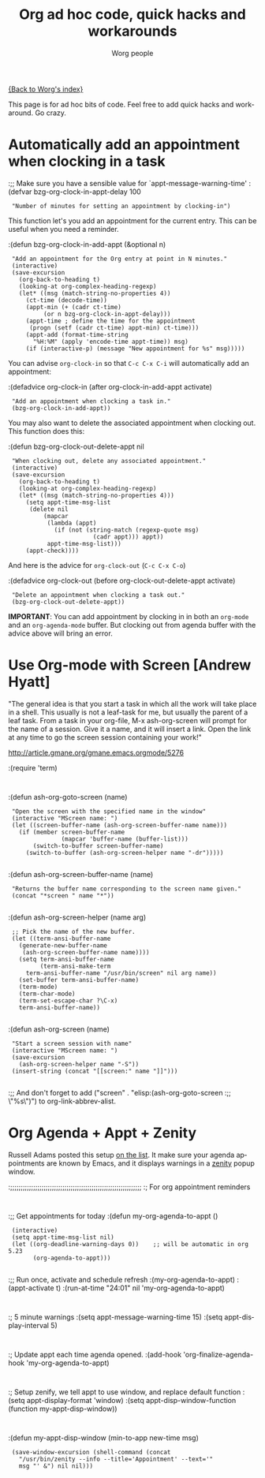 #+OPTIONS:    H:3 num:nil toc:t \n:nil @:t ::t |:t ^:t -:t f:t *:t TeX:t LaTeX:t skip:nil d:(HIDE) tags:not-in-toc
#+STARTUP:    align fold nodlcheck hidestars oddeven lognotestate
#+SEQ_TODO:   TODO(t) INPROGRESS(i) WAITING(w@) | DONE(d) CANCELED(c@)
#+TAGS:       Write(w) Update(u) Fix(f) Check(c)
#+TITLE:      Org ad hoc code, quick hacks and workarounds
#+AUTHOR:     Worg people
#+EMAIL:      bzg AT altern DOT org
#+LANGUAGE:   en
#+PRIORITIES: A C B
#+CATEGORY:   worg

# This file is the default header for new Org files in Worg.  Feel free
# to tailor it to your needs.

[[file:index.org][{Back to Worg's index}]]

This page is for ad hoc bits of code.  Feel free to add quick hacks and
workaround.  Go crazy.

* Automatically add an appointment when clocking in a task

:;; Make sure you have a sensible value for `appt-message-warning-time'
:(defvar bzg-org-clock-in-appt-delay 100
:  "Number of minutes for setting an appointment by clocking-in")

This function let's you add an appointment for the current entry.
This can be useful when you need a reminder.

:(defun bzg-org-clock-in-add-appt (&optional n)
:  "Add an appointment for the Org entry at point in N minutes."
:  (interactive)
:  (save-excursion
:    (org-back-to-heading t)
:    (looking-at org-complex-heading-regexp)
:    (let* ((msg (match-string-no-properties 4))
:	   (ct-time (decode-time))
:	   (appt-min (+ (cadr ct-time)
:			(or n bzg-org-clock-in-appt-delay)))
:	   (appt-time ; define the time for the appointment
:	    (progn (setf (cadr ct-time) appt-min) ct-time)))
:      (appt-add (format-time-string
:		 "%H:%M" (apply 'encode-time appt-time)) msg)
:      (if (interactive-p) (message "New appointment for %s" msg)))))

You can advise =org-clock-in= so that =C-c C-x C-i= will automatically
add an appointment:

:(defadvice org-clock-in (after org-clock-in-add-appt activate)
:  "Add an appointment when clocking a task in."
:  (bzg-org-clock-in-add-appt))

You may also want to delete the associated appointment when clocking
out.  This function does this:

:(defun bzg-org-clock-out-delete-appt nil
:  "When clocking out, delete any associated appointment."
:  (interactive)
:  (save-excursion
:    (org-back-to-heading t)
:    (looking-at org-complex-heading-regexp)
:    (let* ((msg (match-string-no-properties 4)))
:      (setq appt-time-msg-list
:	    (delete nil
:		    (mapcar
:		     (lambda (appt)
:		       (if (not (string-match (regexp-quote msg)
:					      (cadr appt))) appt))
:		     appt-time-msg-list)))
:      (appt-check))))

And here is the advice for =org-clock-out= (=C-c C-x C-o=)

:(defadvice org-clock-out (before org-clock-out-delete-appt activate)
:  "Delete an appointment when clocking a task out."
:  (bzg-org-clock-out-delete-appt))

*IMPORTANT*: You can add appointment by clocking in in both an
=org-mode= and an =org-agenda-mode= buffer.  But clocking out from
agenda buffer with the advice above will bring an error.

* Use Org-mode with Screen [Andrew Hyatt]

"The general idea is that you start a task in which all the work will
take place in a shell.  This usually is not a leaf-task for me, but
usually the parent of a leaf task.  From a task in your org-file, M-x
ash-org-screen will prompt for the name of a session.  Give it a name,
and it will insert a link.  Open the link at any time to go the screen
session containing your work!"

http://article.gmane.org/gmane.emacs.orgmode/5276

:(require 'term)
:
:(defun ash-org-goto-screen (name)                                              
:  "Open the screen with the specified name in the window"                      
:  (interactive "MScreen name: ")                                              
:  (let ((screen-buffer-name (ash-org-screen-buffer-name name)))                
:    (if (member screen-buffer-name                                            
:                (mapcar 'buffer-name (buffer-list)))                          
:        (switch-to-buffer screen-buffer-name)                                  
:      (switch-to-buffer (ash-org-screen-helper name "-dr")))))  
:
:(defun ash-org-screen-buffer-name (name)
:  "Returns the buffer name corresponding to the screen name given."
:  (concat "*screen " name "*"))
:
:(defun ash-org-screen-helper (name arg)
:  ;; Pick the name of the new buffer.
:  (let ((term-ansi-buffer-name
:	 (generate-new-buffer-name 
:	  (ash-org-screen-buffer-name name))))
:    (setq term-ansi-buffer-name
:          (term-ansi-make-term 
:	   term-ansi-buffer-name "/usr/bin/screen" nil arg name))
:    (set-buffer term-ansi-buffer-name)
:    (term-mode)
:    (term-char-mode)
:    (term-set-escape-char ?\C-x)
:    term-ansi-buffer-name))
:
:(defun ash-org-screen (name)
:  "Start a screen session with name"
:  (interactive "MScreen name: ")
:  (save-excursion
:    (ash-org-screen-helper name "-S"))
:  (insert-string (concat "[[screen:" name "]]")))
:
:;; And don't forget to add ("screen" . "elisp:(ash-org-goto-screen
:;; \"%s\")") to org-link-abbrev-alist.



* Org Agenda + Appt + Zenity

Russell Adams posted this setup [[http://article.gmane.org/gmane.emacs.orgmode/5806][on the list]].  It make sure your agenda
appointments are known by Emacs, and it displays warnings in a [[http://live.gnome.org/Zenity][zenity]]
popup window.

:;;;;;;;;;;;;;;;;;;;;;;;;;;;;;;;;;;;;;;;;;;;;;;;;;;;;;;;;;;;;;;;
:; For org appointment reminders
:
:;; Get appointments for today
:(defun my-org-agenda-to-appt ()
:  (interactive)
:  (setq appt-time-msg-list nil)
:  (let ((org-deadline-warning-days 0))    ;; will be automatic in org 5.23
:        (org-agenda-to-appt)))
:
:;; Run once, activate and schedule refresh
:(my-org-agenda-to-appt)
:(appt-activate t)
:(run-at-time "24:01" nil 'my-org-agenda-to-appt)
:
:; 5 minute warnings
:(setq appt-message-warning-time 15)
:(setq appt-display-interval 5)
:
:; Update appt each time agenda opened.
:(add-hook 'org-finalize-agenda-hook 'my-org-agenda-to-appt)
:
:; Setup zenify, we tell appt to use window, and replace default function
:(setq appt-display-format 'window)
:(setq appt-disp-window-function (function my-appt-disp-window))
:
:(defun my-appt-disp-window (min-to-app new-time msg)                      
:  (save-window-excursion (shell-command (concat 
:    "/usr/bin/zenity --info --title='Appointment' --text='" 
:    msg "' &") nil nil)))
